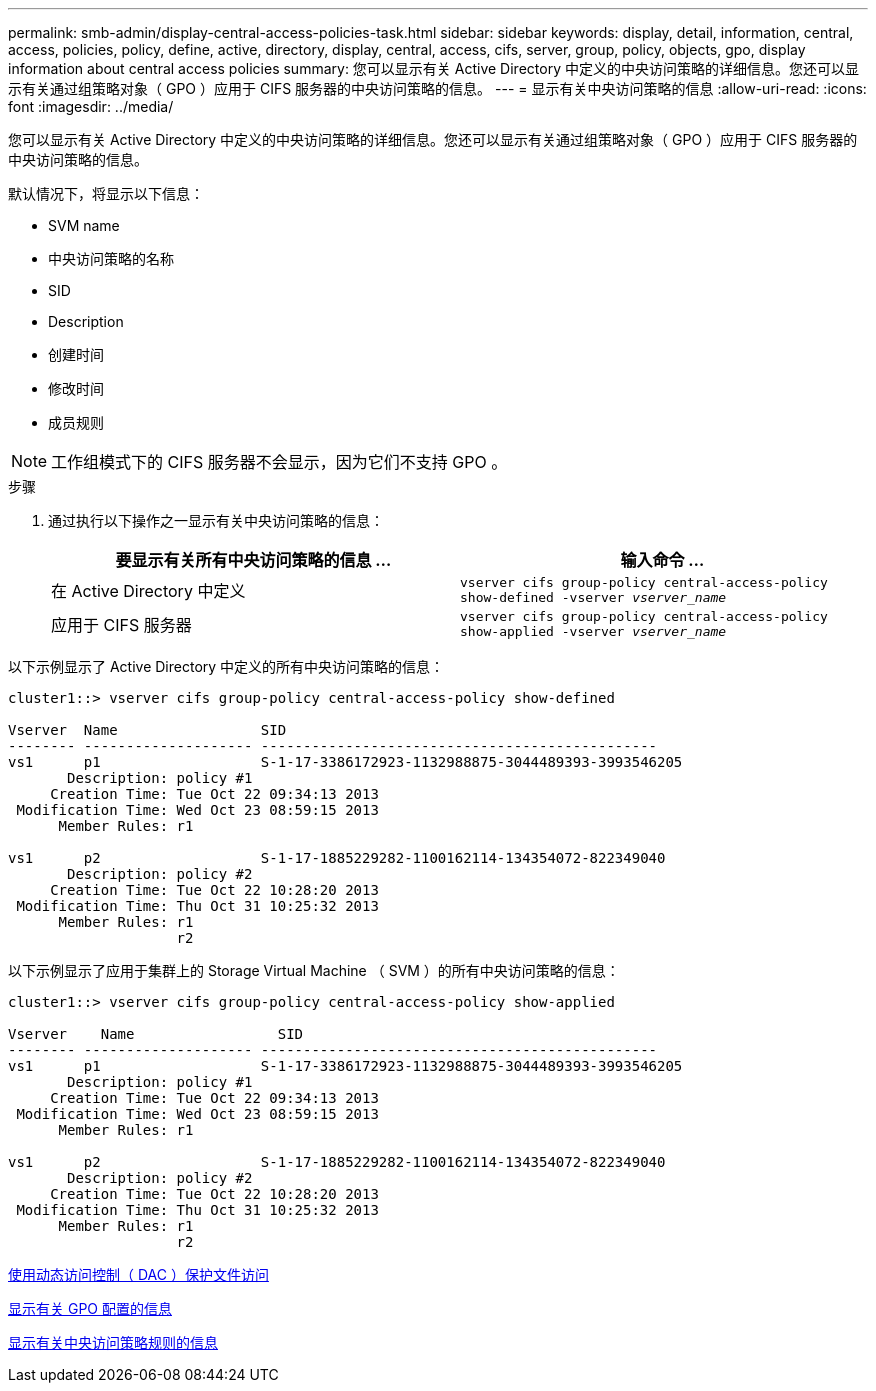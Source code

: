 ---
permalink: smb-admin/display-central-access-policies-task.html 
sidebar: sidebar 
keywords: display, detail, information, central, access, policies, policy, define, active, directory, display, central, access, cifs, server, group, policy, objects, gpo, display information about central access policies 
summary: 您可以显示有关 Active Directory 中定义的中央访问策略的详细信息。您还可以显示有关通过组策略对象（ GPO ）应用于 CIFS 服务器的中央访问策略的信息。 
---
= 显示有关中央访问策略的信息
:allow-uri-read: 
:icons: font
:imagesdir: ../media/


[role="lead"]
您可以显示有关 Active Directory 中定义的中央访问策略的详细信息。您还可以显示有关通过组策略对象（ GPO ）应用于 CIFS 服务器的中央访问策略的信息。

默认情况下，将显示以下信息：

* SVM name
* 中央访问策略的名称
* SID
* Description
* 创建时间
* 修改时间
* 成员规则


[NOTE]
====
工作组模式下的 CIFS 服务器不会显示，因为它们不支持 GPO 。

====
.步骤
. 通过执行以下操作之一显示有关中央访问策略的信息：
+
|===
| 要显示有关所有中央访问策略的信息 ... | 输入命令 ... 


 a| 
在 Active Directory 中定义
 a| 
`vserver cifs group-policy central-access-policy show-defined -vserver _vserver_name_`



 a| 
应用于 CIFS 服务器
 a| 
`vserver cifs group-policy central-access-policy show-applied -vserver _vserver_name_`

|===


以下示例显示了 Active Directory 中定义的所有中央访问策略的信息：

[listing]
----
cluster1::> vserver cifs group-policy central-access-policy show-defined

Vserver  Name                 SID
-------- -------------------- -----------------------------------------------
vs1      p1                   S-1-17-3386172923-1132988875-3044489393-3993546205
       Description: policy #1
     Creation Time: Tue Oct 22 09:34:13 2013
 Modification Time: Wed Oct 23 08:59:15 2013
      Member Rules: r1

vs1      p2                   S-1-17-1885229282-1100162114-134354072-822349040
       Description: policy #2
     Creation Time: Tue Oct 22 10:28:20 2013
 Modification Time: Thu Oct 31 10:25:32 2013
      Member Rules: r1
                    r2
----
以下示例显示了应用于集群上的 Storage Virtual Machine （ SVM ）的所有中央访问策略的信息：

[listing]
----
cluster1::> vserver cifs group-policy central-access-policy show-applied

Vserver    Name                 SID
-------- -------------------- -----------------------------------------------
vs1      p1                   S-1-17-3386172923-1132988875-3044489393-3993546205
       Description: policy #1
     Creation Time: Tue Oct 22 09:34:13 2013
 Modification Time: Wed Oct 23 08:59:15 2013
      Member Rules: r1

vs1      p2                   S-1-17-1885229282-1100162114-134354072-822349040
       Description: policy #2
     Creation Time: Tue Oct 22 10:28:20 2013
 Modification Time: Thu Oct 31 10:25:32 2013
      Member Rules: r1
                    r2
----
xref:secure-file-access-dynamic-access-control-concept.adoc[使用动态访问控制（ DAC ）保护文件访问]

xref:display-gpo-config-task.adoc[显示有关 GPO 配置的信息]

xref:display-central-access-policy-rules-task.adoc[显示有关中央访问策略规则的信息]
